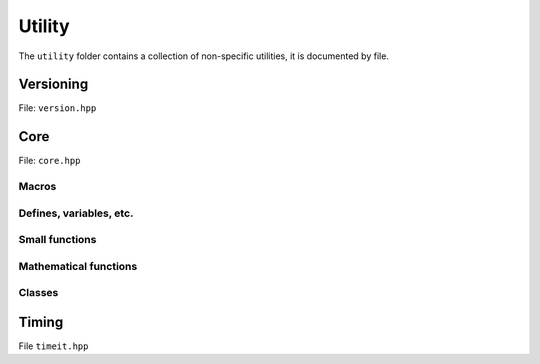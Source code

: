 Utility
======================================

The ``utility`` folder contains a collection of non-specific utilities, it is documented by file.

Versioning
---------------------------------------

File: ``version.hpp``

.. doxygenfile:: version.hpp

Core 
------------------------------------------

File: ``core.hpp``

.. doxygenfile:: core.hpp
    :sections: briefdescription detaileddescription

Macros
~~~~~~~~~

.. doxygendefine:: ASSERT

.. doxygendefine:: VERIFY    

.. doxygendefine:: FLY_SPATIAL_DIMS


Defines, variables, etc.
~~~~~~~~~~~~~~~~~~~~~~~~~~~~~~~~~~~~~~

.. doxygenvariable:: spatial_dims

.. doxygenvariable:: max_atomic_num

.. doxygenenum:: Sign

.. doxygentypedef:: Vec

.. doxygentypedef:: Arr

.. doxygentypedef:: Mat

.. doxygentypedef:: first_t

.. doxygentypedef:: remove_cref_t

.. doxygenvariable:: always_false

Small functions
~~~~~~~~~~~~~~~~~~~~~~

.. doxygenfunction:: error

.. doxygenfunction:: safe_cast

Mathematical functions
~~~~~~~~~~~~~~~~~~~~~~~~

.. doxygenfunction:: near

.. doxygenfunction:: product_scan

.. doxygenfunction:: ipow

.. doxygenfunction:: gdot

.. doxygenfunction:: gnorm

.. doxygenfunction:: gnorm_sq

.. doxygenfunction:: hyperplane_normal


Classes
~~~~~~~~~~~~~~~~~~~~~~~~

.. doxygenstruct:: fly::RuntimeError
    :members:
    :undoc-members:


.. doxygenclass:: fly::Defer
    :members:
    :undoc-members:

Timing 
------------------------------------------

File ``timeit.hpp``

.. doxygenfile:: timeit.hpp
    :sections: briefdescription detaileddescription

.. doxygenfunction:: timeit

